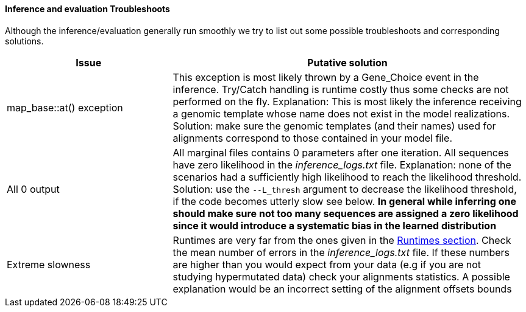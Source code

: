 [[inference-and-evaluation-troubleshoots]]
Inference and evaluation Troubleshoots
^^^^^^^^^^^^^^^^^^^^^^^^^^^^^^^^^^^^^^

Although the inference/evaluation generally run smoothly we try to list
out some possible troubleshoots and corresponding solutions.

[width="99%",cols="<32%,<68%",options="header",]
|=======================================================================
|Issue |Putative solution
|map_base::at() exception |This exception is most likely thrown by a
Gene_Choice event in the inference. Try/Catch handling is runtime costly
thus some checks are not performed on the fly. Explanation: This is most
likely the inference receiving a genomic template whose name does not
exist in the model realizations. Solution: make sure the genomic
templates (and their names) used for alignments correspond to those
contained in your model file.

|All 0 output |All marginal files contains 0 parameters after one
iteration. All sequences have zero likelihood in the
_inference_logs.txt_ file. Explanation: none of the scenarios had a
sufficiently high likelihood to reach the likelihood threshold.
Solution: use the `--L_thresh` argument to decrease the likelihood
threshold, if the code becomes utterly slow see below. ** In general
while inferring one should make sure not too many sequences are assigned
a zero likelihood since it would introduce a systematic bias in the
learned distribution **

|Extreme slowness |Runtimes are very far from the ones given in the
<<runtimes, Runtimes section>>. Check the mean number of errors in the _inference_logs.txt_
file. If these numbers are higher than you would expect from your data
(e.g if you are not studying hypermutated data) check your alignments
statistics. A possible explanation would be an incorrect setting of the
alignment offsets bounds
|=======================================================================

